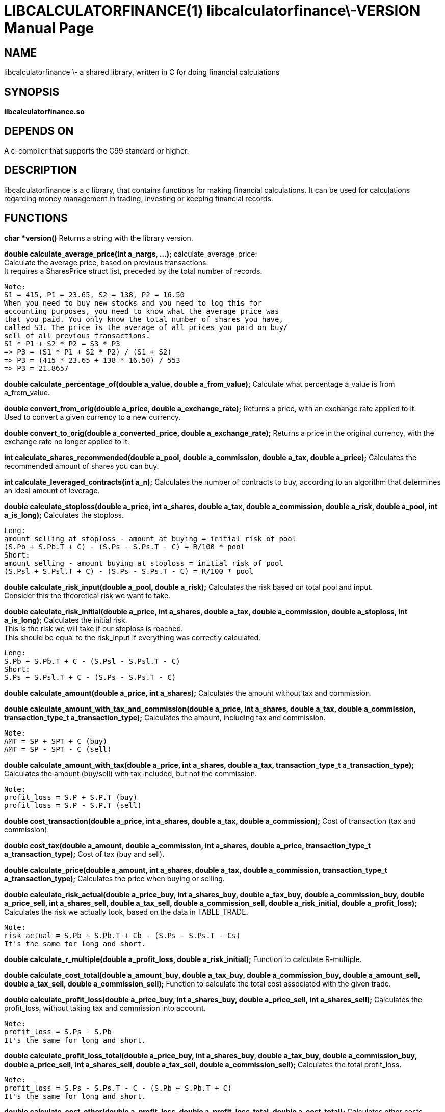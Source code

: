 LIBCALCULATORFINANCE(1) libcalculatorfinance\-VERSION
=====================================================
:doctype: manpage

NAME
----
libcalculatorfinance \- a shared library, written in C for doing financial calculations

SYNOPSIS
--------
*libcalculatorfinance.so*

DEPENDS ON
----------
A c-compiler that supports the C99 standard or higher.

DESCRIPTION
-----------
libcalculatorfinance is a c library, that contains functions for making financial calculations.
It can be used for calculations regarding money management in trading, investing or keeping financial records.

FUNCTIONS
---------

*char *version()*
Returns a string with the library version.

*double calculate_average_price(int a_nargs, ...);*
calculate_average_price: +
Calculate the average price, based on previous transactions. +
It requires a SharesPrice struct list, preceded by the total number
of records.

....
Note:
S1 = 415, P1 = 23.65, S2 = 138, P2 = 16.50
When you need to buy new stocks and you need to log this for
accounting purposes, you need to know what the average price was
that you paid. You only know the total number of shares you have,
called S3. The price is the average of all prices you paid on buy/
sell of all previous transactions.
S1 * P1 + S2 * P2 = S3 * P3
=> P3 = (S1 * P1 + S2 * P2) / (S1 + S2)
=> P3 = (415 * 23.65 + 138 * 16.50) / 553
=> P3 = 21.8657
....

*double calculate_percentage_of(double a_value, double a_from_value);*
Calculate what percentage a_value is from a_from_value.

*double convert_from_orig(double a_price, double a_exchange_rate);*
Returns a price, with an exchange rate applied to it. +
Used to convert a given currency to a new currency.

*double convert_to_orig(double a_converted_price, double a_exchange_rate);*
Returns a price in the original currency, with the exchange rate no longer applied to it.

*int calculate_shares_recommended(double a_pool, double a_commission, double a_tax, double a_price);*
Calculates the recommended amount of shares you can buy.

*int calculate_leveraged_contracts(int a_n);*
Calculates the number of contracts to buy, according to an algorithm that determines an ideal amount of leverage.

*double calculate_stoploss(double a_price, int a_shares, double a_tax, double a_commission, double a_risk, double a_pool, int a_is_long);*
Calculates the stoploss.

....
Long:
amount selling at stoploss - amount at buying = initial risk of pool
(S.Pb + S.Pb.T + C) - (S.Ps - S.Ps.T - C) = R/100 * pool
Short:
amount selling - amount buying at stoploss = initial risk of pool
(S.Psl + S.Psl.T + C) - (S.Ps - S.Ps.T - C) = R/100 * pool
....

*double calculate_risk_input(double a_pool, double a_risk);*
Calculates the risk based on total pool and input.  +
Consider this the theoretical risk we want to take.

*double calculate_risk_initial(double a_price, int a_shares, double a_tax, double a_commission, double a_stoploss, int a_is_long);*
Calculates the initial risk. +
This is the risk we will take if our stoploss is reached.  +
This should be equal to the risk_input if everything was
correctly calculated.

....
Long:
S.Pb + S.Pb.T + C - (S.Psl - S.Psl.T - C)
Short:
S.Ps + S.Psl.T + C - (S.Ps - S.Ps.T - C)
....

*double calculate_amount(double a_price, int a_shares);*
Calculates the amount without tax and commission.

*double calculate_amount_with_tax_and_commission(double a_price, int a_shares, double a_tax, double a_commission, transaction_type_t a_transaction_type);*
Calculates the amount, including tax and commission.

....
Note:
AMT = SP + SPT + C (buy)
AMT = SP - SPT - C (sell)
....

*double calculate_amount_with_tax(double a_price, int a_shares, double a_tax, transaction_type_t a_transaction_type);*
Calculates the amount (buy/sell) with tax included, but not the commission.

....
Note:
profit_loss = S.P + S.P.T (buy)
profit_loss = S.P - S.P.T (sell)
....

*double cost_transaction(double a_price, int a_shares, double a_tax, double a_commission);*
Cost of transaction (tax and commission).

*double cost_tax(double a_amount, double a_commission, int a_shares, double a_price, transaction_type_t a_transaction_type);*
Cost of tax (buy and sell).

*double calculate_price(double a_amount, int a_shares, double a_tax, double a_commission, transaction_type_t a_transaction_type);*
Calculates the price when buying or selling.

*double calculate_risk_actual(double a_price_buy, int a_shares_buy, double a_tax_buy, double a_commission_buy, double a_price_sell, int a_shares_sell, double a_tax_sell, double a_commission_sell, double a_risk_initial, double a_profit_loss);*
Calculates the risk we actually took, based on the data in TABLE_TRADE.

....
Note:
risk_actual = S.Pb + S.Pb.T + Cb - (S.Ps - S.Ps.T - Cs)
It's the same for long and short.
....

*double calculate_r_multiple(double a_profit_loss, double a_risk_initial);*
Function to calculate R-multiple.

*double calculate_cost_total(double a_amount_buy, double a_tax_buy, double a_commission_buy, double a_amount_sell, double a_tax_sell, double a_commission_sell);*
Function to calculate the total cost associated with the given trade.

*double calculate_profit_loss(double a_price_buy, int a_shares_buy, double a_price_sell, int a_shares_sell);*
Calculates the profit_loss, without taking tax and commission into account.

....
Note:
profit_loss = S.Ps - S.Pb
It's the same for long and short.
....

*double calculate_profit_loss_total(double a_price_buy, int a_shares_buy, double a_tax_buy, double a_commission_buy, double a_price_sell, int a_shares_sell, double a_tax_sell, double a_commission_sell);*
Calculates the total profit_loss.

....
Note:
profit_loss = S.Ps - S.Ps.T - C - (S.Pb + S.Pb.T + C)
It's the same for long and short.
....

*double calculate_cost_other(double a_profit_loss, double a_profit_loss_total, double a_cost_total);*
Calculates other costs based on the difference that remains.

USAGE
-----
It's a library, designed to be used from application code.  +
See the EXAMPLES section on how to use it in python.

SEE ALSO
--------
This library stands on it's own and is not related to other man pages.

BUGS
----
None that I know of. All unit-tests succeeded, upon creation of the library.

EXAMPLES
--------
Python +
To use this in python, you can load the library as shown in the following examples.

[source,python,linenums]
----
from ctypes import cdll
lcf = cdll.LoadLibrary('libcalculatorfinance.so')
print(lcf.calculate_leveraged_contracts(5))
----

For the function _double calculate_average_price(int a_nargs, ...);_
you need a SharesPrice struct, which is defined in C as: +
[source,c]
----
typedef struct
{
    int sp_shares;
    double sp_price;
} SharesPrice;
----

To use this struct from python, you would need to declare the following: +
[source,python,linenums]
----
from ctypes import cdll
from ctypes import Structure, c_int, c_double

lcf = cdll.LoadLibrary('libcalculatorfinance.so')

class SharesPrice(Structure):
     _fields_ = [
        ("sp_shares", c_int),
        ("sp_price", c_double)]

l_sharesprice1 = SharesPrice(153, 12.18)
l_sharesprice2 = SharesPrice(240, 23.65)
print(lcf.calculate_average_price(2, byref(l_sharesprice1), byref(l_sharesprice2)))
----

